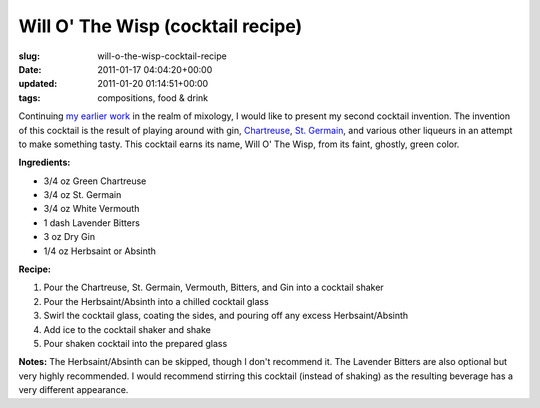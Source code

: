 Will O' The Wisp (cocktail recipe)
==================================

:slug: will-o-the-wisp-cocktail-recipe
:date: 2011-01-17 04:04:20+00:00
:updated: 2011-01-20 01:14:51+00:00
:tags: compositions, food & drink

Continuing `my earlier work </2010/10/28/ironhide-cocktail-recipe/>`__
in the realm of mixology, I would like to present my second cocktail
invention. The invention of this cocktail is the result of playing
around with gin,
`Chartreuse <http://en.wikipedia.org/wiki/Chartreuse_%28liqueur%29>`__,
`St.
Germain <http://en.wikipedia.org/wiki/St._Germain_%28liqueur%29>`__, and
various other liqueurs in an attempt to make something tasty. This
cocktail earns its name, Will O' The Wisp, from its faint, ghostly,
green color.

**Ingredients:**

-  3/4 oz Green Chartreuse
-  3/4 oz St. Germain
-  3/4 oz White Vermouth
-  1 dash Lavender Bitters
-  3 oz Dry Gin
-  1/4 oz Herbsaint or Absinth

**Recipe:**

#. Pour the Chartreuse, St. Germain, Vermouth, Bitters, and Gin into a
   cocktail shaker
#. Pour the Herbsaint/Absinth into a chilled cocktail glass
#. Swirl the cocktail glass, coating the sides, and pouring off any
   excess Herbsaint/Absinth
#. Add ice to the cocktail shaker and shake
#. Pour shaken cocktail into the prepared glass

**Notes:** The Herbsaint/Absinth can be skipped, though I don't
recommend it. The Lavender Bitters are also optional but very highly
recommended. I would recommend stirring this cocktail (instead of
shaking) as the resulting beverage has a very different appearance.
